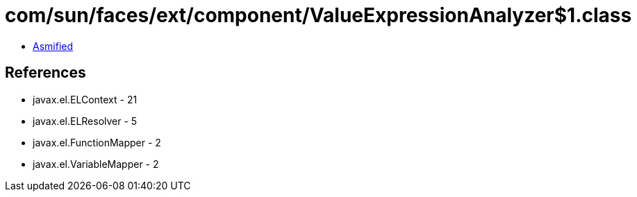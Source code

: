 = com/sun/faces/ext/component/ValueExpressionAnalyzer$1.class

 - link:ValueExpressionAnalyzer$1-asmified.java[Asmified]

== References

 - javax.el.ELContext - 21
 - javax.el.ELResolver - 5
 - javax.el.FunctionMapper - 2
 - javax.el.VariableMapper - 2
